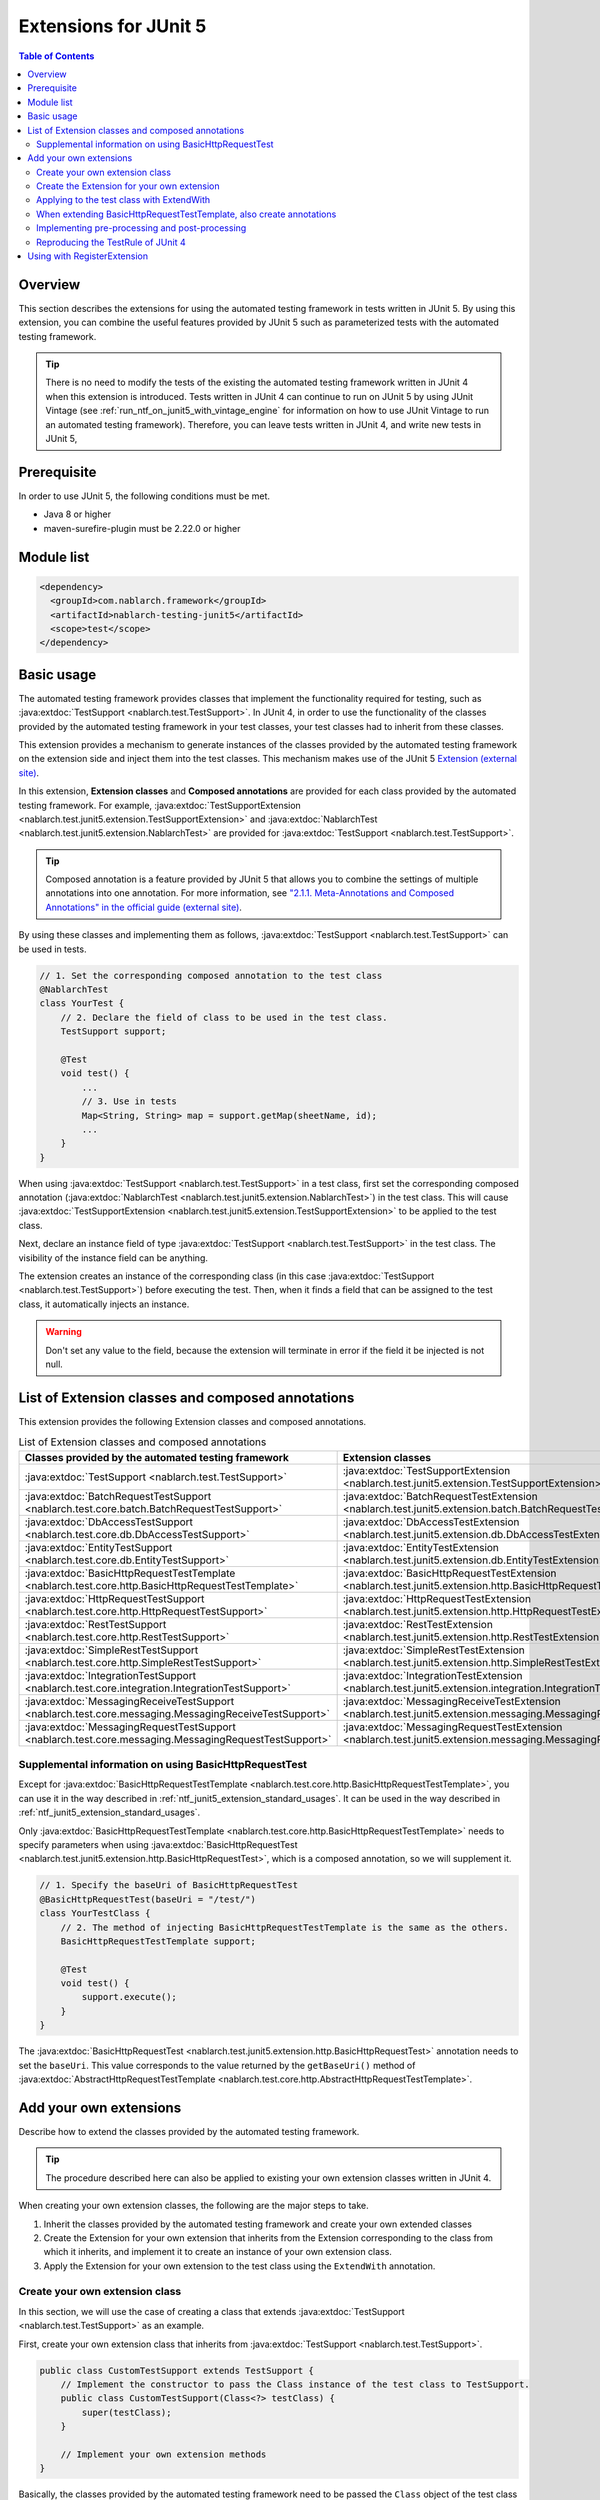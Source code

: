 .. _ntf_junit5_extension:

========================================
 Extensions for JUnit 5
========================================

.. contents:: Table of Contents
  :depth: 3
  :local:

---------
Overview
---------

This section describes the extensions for using the automated testing framework in tests written in JUnit 5.
By using this extension, you can combine the useful features provided by JUnit 5 such as parameterized tests with the automated testing framework.

.. tip::
  There is no need to modify the tests of the existing the automated testing framework written in JUnit 4 when this extension is introduced.
  Tests written in JUnit 4 can continue to run on JUnit 5 by using JUnit Vintage (see :ref:`run_ntf_on_junit5_with_vintage_engine` for information on how to use JUnit Vintage to run an automated testing framework).
  Therefore, you can leave tests written in JUnit 4, and write new tests in JUnit 5, 

-------------
Prerequisite
-------------

In order to use JUnit 5, the following conditions must be met.

* Java 8 or higher
* maven-surefire-plugin must be 2.22.0 or higher

---------------
Module list
---------------

.. code-block:: xml

  <dependency>
    <groupId>com.nablarch.framework</groupId>
    <artifactId>nablarch-testing-junit5</artifactId>
    <scope>test</scope>
  </dependency>

.. _ntf_junit5_extension_standard_usages:

---------------
Basic usage
---------------

The automated testing framework provides classes that implement the functionality required for testing, such as :java:extdoc:`TestSupport <nablarch.test.TestSupport>`.
In JUnit 4, in order to use the functionality of the classes provided by the automated testing framework in your test classes, your test classes had to inherit from these classes.

This extension provides a mechanism to generate instances of the classes provided by the automated testing framework on the extension side and inject them into the test classes.
This mechanism makes use of the JUnit 5 `Extension (external site) <https://junit.org/junit5/docs/5.8.2/user-guide/#extensions>`_.

In this extension, **Extension classes** and **Composed annotations** are provided for each class provided by the automated testing framework.
For example, :java:extdoc:`TestSupportExtension <nablarch.test.junit5.extension.TestSupportExtension>` and :java:extdoc:`NablarchTest <nablarch.test.junit5.extension.NablarchTest>` are provided for :java:extdoc:`TestSupport <nablarch.test.TestSupport>`.

.. tip::
  Composed annotation is a feature provided by JUnit 5 that allows you to combine the settings of multiple annotations into one annotation.
  For more information, see `"2.1.1. Meta-Annotations and Composed Annotations" in the official guide (external site) <https://junit.org/junit5/docs/5.8.2/user-guide/#writing-tests-meta-annotations>`_.


By using these classes and implementing them as follows, :java:extdoc:`TestSupport <nablarch.test.TestSupport>` can be used in tests.

.. code-block:: java

  // 1. Set the corresponding composed annotation to the test class
  @NablarchTest
  class YourTest {
      // 2. Declare the field of class to be used in the test class.
      TestSupport support;

      @Test
      void test() {
          ...
          // 3. Use in tests
          Map<String, String> map = support.getMap(sheetName, id);
          ...
      }
  }

When using :java:extdoc:`TestSupport <nablarch.test.TestSupport>` in a test class, first set the corresponding composed annotation (:java:extdoc:`NablarchTest <nablarch.test.junit5.extension.NablarchTest>`) in the test class.
This will cause :java:extdoc:`TestSupportExtension <nablarch.test.junit5.extension.TestSupportExtension>` to be applied to the test class.

Next, declare an instance field of type :java:extdoc:`TestSupport <nablarch.test.TestSupport>` in the test class.
The visibility of the instance field can be anything.

The extension creates an instance of the corresponding class (in this case :java:extdoc:`TestSupport <nablarch.test.TestSupport>`) before executing the test.
Then, when it finds a field that can be assigned to the test class, it automatically injects an instance.

.. warning::

  Don't set any value to the field, because the extension will terminate in error if the field it be injected is not null.

----------------------------------------------------
List of Extension classes and composed annotations
----------------------------------------------------

This extension provides the following Extension classes and composed annotations.

.. list-table:: List of Extension classes and composed annotations
   :header-rows: 1

   * - Classes provided by the automated testing framework
     - Extension classes
     - Composed annotations
   * - :java:extdoc:`TestSupport <nablarch.test.TestSupport>`
     - :java:extdoc:`TestSupportExtension <nablarch.test.junit5.extension.TestSupportExtension>`
     - :java:extdoc:`NablarchTest <nablarch.test.junit5.extension.NablarchTest>`
   * - :java:extdoc:`BatchRequestTestSupport <nablarch.test.core.batch.BatchRequestTestSupport>`
     - :java:extdoc:`BatchRequestTestExtension <nablarch.test.junit5.extension.batch.BatchRequestTestExtension>`
     - :java:extdoc:`BatchRequestTest <nablarch.test.junit5.extension.batch.BatchRequestTest>`
   * - :java:extdoc:`DbAccessTestSupport <nablarch.test.core.db.DbAccessTestSupport>`
     - :java:extdoc:`DbAccessTestExtension <nablarch.test.junit5.extension.db.DbAccessTestExtension>`
     - :java:extdoc:`DbAccessTest <nablarch.test.junit5.extension.db.DbAccessTest>`
   * - :java:extdoc:`EntityTestSupport <nablarch.test.core.db.EntityTestSupport>`
     - :java:extdoc:`EntityTestExtension <nablarch.test.junit5.extension.db.EntityTestExtension>`
     - :java:extdoc:`EntityTest <nablarch.test.junit5.extension.db.EntityTest>`
   * - :java:extdoc:`BasicHttpRequestTestTemplate <nablarch.test.core.http.BasicHttpRequestTestTemplate>`
     - :java:extdoc:`BasicHttpRequestTestExtension <nablarch.test.junit5.extension.http.BasicHttpRequestTestExtension>`
     - :java:extdoc:`BasicHttpRequestTest <nablarch.test.junit5.extension.http.BasicHttpRequestTest>`
   * - :java:extdoc:`HttpRequestTestSupport <nablarch.test.core.http.HttpRequestTestSupport>`
     - :java:extdoc:`HttpRequestTestExtension <nablarch.test.junit5.extension.http.HttpRequestTestExtension>`
     - :java:extdoc:`HttpRequestTest <nablarch.test.junit5.extension.http.HttpRequestTest>`
   * - :java:extdoc:`RestTestSupport <nablarch.test.core.http.RestTestSupport>`
     - :java:extdoc:`RestTestExtension <nablarch.test.junit5.extension.http.RestTestExtension>`
     - :java:extdoc:`RestTest <nablarch.test.junit5.extension.http.RestTest>`
   * - :java:extdoc:`SimpleRestTestSupport <nablarch.test.core.http.SimpleRestTestSupport>`
     - :java:extdoc:`SimpleRestTestExtension <nablarch.test.junit5.extension.http.SimpleRestTestExtension>`
     - :java:extdoc:`SimpleRestTest <nablarch.test.junit5.extension.http.SimpleRestTest>`
   * - :java:extdoc:`IntegrationTestSupport <nablarch.test.core.integration.IntegrationTestSupport>`
     - :java:extdoc:`IntegrationTestExtension <nablarch.test.junit5.extension.integration.IntegrationTestExtension>`
     - :java:extdoc:`IntegrationTest <nablarch.test.junit5.extension.integration.IntegrationTest>`
   * - :java:extdoc:`MessagingReceiveTestSupport <nablarch.test.core.messaging.MessagingReceiveTestSupport>`
     - :java:extdoc:`MessagingReceiveTestExtension <nablarch.test.junit5.extension.messaging.MessagingReceiveTestExtension>`
     - :java:extdoc:`MessagingReceiveTest <nablarch.test.junit5.extension.messaging.MessagingReceiveTest>`
   * - :java:extdoc:`MessagingRequestTestSupport <nablarch.test.core.messaging.MessagingRequestTestSupport>`
     - :java:extdoc:`MessagingRequestTestExtension <nablarch.test.junit5.extension.messaging.MessagingRequestTestExtension>`
     - :java:extdoc:`MessagingRequestTest <nablarch.test.junit5.extension.messaging.MessagingRequestTest>`

Supplemental information on using BasicHttpRequestTest
=========================================================

Except for :java:extdoc:`BasicHttpRequestTestTemplate <nablarch.test.core.http.BasicHttpRequestTestTemplate>`, you can use it in the way described in :ref:`ntf_junit5_extension_standard_usages`. It can be used in the way described in :ref:`ntf_junit5_extension_standard_usages`.

Only :java:extdoc:`BasicHttpRequestTestTemplate <nablarch.test.core.http.BasicHttpRequestTestTemplate>` needs to specify parameters when using :java:extdoc:`BasicHttpRequestTest <nablarch.test.junit5.extension.http.BasicHttpRequestTest>`, which is a composed annotation, so we will supplement it.

.. code-block:: java

  // 1. Specify the baseUri of BasicHttpRequestTest
  @BasicHttpRequestTest(baseUri = "/test/")
  class YourTestClass {
      // 2. The method of injecting BasicHttpRequestTestTemplate is the same as the others.
      BasicHttpRequestTestTemplate support;

      @Test
      void test() {
          support.execute();
      }
  }

The :java:extdoc:`BasicHttpRequestTest <nablarch.test.junit5.extension.http.BasicHttpRequestTest>` annotation needs to set the ``baseUri``.
This value corresponds to the value returned by the ``getBaseUri()`` method of :java:extdoc:`AbstractHttpRequestTestTemplate <nablarch.test.core.http.AbstractHttpRequestTestTemplate>`.

-------------------------
Add your own extensions
-------------------------

Describe how to extend the classes provided by the automated testing framework.

.. tip::
  The procedure described here can also be applied to existing your own extension classes written in JUnit 4.

When creating your own extension classes, the following are the major steps to take.

#. Inherit the classes provided by the automated testing framework and create your own extended classes
#. Create the Extension for your own extension that inherits from the Extension corresponding to the class from which it inherits, and implement it to create an instance of your own extension class.
#. Apply the Extension for your own extension to the test class using the ``ExtendWith`` annotation.

Create your own extension class
==================================

In this section, we will use the case of creating a class that extends :java:extdoc:`TestSupport <nablarch.test.TestSupport>` as an example.

First, create your own extension class that inherits from :java:extdoc:`TestSupport <nablarch.test.TestSupport>`.

.. code-block:: java

  public class CustomTestSupport extends TestSupport {
      // Implement the constructor to pass the Class instance of the test class to TestSupport.
      public class CustomTestSupport(Class<?> testClass) {
          super(testClass);
      }

      // Implement your own extension methods
  }

Basically, the classes provided by the automated testing framework need to be passed the ``Class`` object of the test class when instantiating.
Therefore, you need to define a constructor of your own extension class that can accept ``Class`` objects of the test class.

.. tip::
  :java:extdoc:`SimpleRestTestSupport <nablarch.test.core.http.SimpleRestTestSupport>` can be used without passing a ``Class`` object of the test class to the constructor.

Create the Extension for your own extension
============================================

Next, create the Extension for your own extension by inheriting from the Extension class corresponding to the extension source class.

In the example, since it inherits from :java:extdoc:`TestSupport <nablarch.test.TestSupport>`, the corresponding Extension class will be :java:extdoc:`TestSupportExtension <nablarch.test.junit5.extension.TestSupportExtension>`.

.. tip::
  If you use your own extension class that directly inherits from :java:extdoc:`AbstractHttpRequestTestTemplate <nablarch.test.core.http.AbstractHttpRequestTestTemplate>`, you can use :java:extdoc:`BasicHttpRequestTestExtension <nablarch.test.junit5.extension.http.BasicHttpRequestTestExtension>` as the corresponding Extension.


.. code-block:: java

  public class CustomTestSupportExtension extends TestSupportExtension {
  
      // Override createSupport() and implement it to return an instance of your own extension class
      @Override
      protected TestEventDispatcher createSupport(Object testInstance, ExtensionContext context) {
          return new CustomTestSupport(testInstance.getClass());
      }
  }

Override ``createSupport()`` method in the Extension for your own extension.
Then, implement it so that it returns an instance of the your own extension class you just created.

Note that instances of your own extension class created by the ``createSupport()`` method are stored in the ``support`` instance field of :java:extdoc:`TestEventDispatcher <nablarch.test.event.TestEventDispatcher>` type defined in the parent class :java:extdoc:`TestEventDispatcherExtension <nablarch.test.junit5.extension.event.TestEventDispatcherExtension>`.
This field is ``protected``, so it can be referenced by subclasses.

Applying to the test class with ExtendWith
===========================================

The Extension for your own extension can be applied to the test class using the ``ExtendWith`` annotation.
An example implementation is shown below.

.. code-block:: java

  ..
  import org.junit.jupiter.api.extension.ExtendWith;
  
  // 1. ExtendWith to apply the Extension for your own extension to the test class
  @ExtendWith(CustomTestSupportExtension.class)
  class YourTest {
      // 2. Declare an instance field of your own extension class.
      CustomTestSupport support;

      @Test
      void test() {
          // 3. Use your own extension classes in your tests
          support.customMethod();
      }
  }

When extending BasicHttpRequestTestTemplate, also create annotations
======================================================================

When extending :java:extdoc:`BasicHttpRequestTestTemplate <nablarch.test.core.http.BasicHttpRequestTestTemplate>` or :java:extdoc:`AbstractHttpRequestTestTemplate <nablarch.test.core.http.AbstractHttpRequestTestTemplate>`, it is necessary to pass ``baseUri`` to an instance of your own extension class.
Since ``ExtendWith`` has no parameters other than the Extension class, you need to create your own annotations as well.

The following is an example of implementation in :java:extdoc:`BasicHttpRequestTestTemplate <nablarch.test.core.http.BasicHttpRequestTestTemplate>`.

.. code-block:: java

  public class CustomHttpRequestTestSupport extends BasicHttpRequestTestTemplate {
      private final String baseUri;
     
      // Implement baseUri so that it can be passed from outside.
      public CustomHttpRequestTestSupport(Class<?> testClass, String baseUri) {
          super(testClass);
          this.baseUri = baseUri;
      }
  
      @Override
      protected String getBaseUri() {
          return baseUri;
      }
  }

First, create your own extension class by inheriting from :java:extdoc:`BasicHttpRequestTestTemplate <nablarch.test.core.http.BasicHttpRequestTestTemplate>`.
The constructor needs to have the parameters the Class instance of the test class and ``baseUri``.

Next, create a composed annotation for your own extension class.

.. code-block:: java

  import org.junit.jupiter.api.extension.ExtendWith;
  
  import java.lang.annotation.ElementType;
  import java.lang.annotation.Retention;
  import java.lang.annotation.RetentionPolicy;
  import java.lang.annotation.Target;
  
  @Retention(RetentionPolicy.RUNTIME)
  @Target(ElementType.TYPE)
  // Specify the Extension for your own extension to be created later.
  @ExtendWith(CustomHttpRequestTestExtension.class)
  public @interface CustomHttpRequestTest {
      // Declare the baseUri
      String baseUri();
  }

In the composed annotation, declare ``baseUri`` so that it can be passed.
The Extension for your own extension specified by ``ExtendWith`` are implemented as follows.

.. code-block:: java

  public class CustomHttpRequestTestExtension extends BasicHttpRequestTestExtension {
  
      @Override
      protected TestEventDispatcher createSupport(Object testInstance, ExtensionContext context) {
          // Obtaining annotation information from the test class
          CustomHttpRequestTest annotation = findAnnotation(testInstance, CustomHttpRequestTest.class);
          // Pass the baseUri information to the constructor of your own extension class
          return new CustomHttpRequestTestSupport(testInstance.getClass(), annotation.baseUri());
      }
  }

The ``findAnnotation(Object, Class)`` can be used to obtain information about annotations set in the test class.
This allows you to pass the value of ``baseUri`` to your own extension class.

Finally, you can use your own extension class that inherits from :java:extdoc:`BasicHttpRequestTestTemplate <nablarch.test.core.http.BasicHttpRequestTestTemplate>` by implementing it as follows using your own composed annotation.

.. code-block:: java

  // Set your own composed annotation to the test class (also set baseUri)
  @CustomHttpRequestTest(baseUri = "/custom/")
  class YourTest {
      // Declare the fields of your own extension class
      CustomHttpRequestTestSupport support;
  
      @Test
      void test() {
          // Use your own extension class in Tests
          support.customMethod();
      }
  }

Implementing pre-processing and post-processing
================================================

In the Extension for your own extension, you can implement pre-processing and post-processing of tests by overriding the following methods.

* beforeAll
* beforeEach
* afterAll
* afterEach

In ``beforeAll`` and ``afterAll``, you can implement pre-processing and post-processing for the entire test class.
And with ``beforeEach`` and ``afterEach``, you can implement pre-processing and post-processing for each test method.

When overriding each method, it is always necessary to execute the same method of the parent class as follows.
If not, the pre-processing and post-processing defined in the parent class will not be called.

.. code-block:: java

  @Override
  public void beforeAll(ExtensionContext context) {
      // Always execute the parent's method first.
      super.beforeAll(context);

      // Implement your own pre-processing
      ...
  }

Reproducing the TestRule of JUnit 4
====================================

If you have your own extension class created in an existing project, and it uses the ``TestRule`` of JUnit 4, this section explains how to port it to this extension.

For example, suppose that the following your own extension class exists.

.. code-block:: java

  import org.junit.Rule;
  import org.junit.rules.Timeout;
  import java.util.concurrent.TimeUnit;
  
  public class CustomTestSupport extends TestSupport {
      // Using the TestRule of JUnit 4
      @Rule
      public Timeout timeout = new Timeout(1000, TimeUnit.MILLISECONDS);
  
      public CustomTestSupport(Class<?> testClass) {
          super(testClass);
      }
  }

When porting this to this extension, the Extension for your own extension is implemented as follows.

.. code-block:: java

  public class CustomTestSupportExtension extends TestSupportExtension {
  
      @Override
      protected TestEventDispatcher createSupport(Object testInstance, ExtensionContext context) {
          return new CustomTestSupport(testInstance.getClass());
      }
  
      // 1. Override the resolveTestRules method
      @Override
      protected List<TestRule> resolveTestRules() {
          // 2. Generate a list based on the result of resolveTestRules() of the parent class
          List<TestRule> rules = new ArrayList<>(super.resolveTestRules());
          // 3. Add the TestRule defined in your own extension class to the list
          rules.add(((CustomTestSupport) support).timeout);
          // 4. Return the generated list
          return rules;
      }
  }

In the Extension for your own extension, you can override the method ``resolveTestRules()``.
Implement this method to return a list of the ``TestRules`` of JUnit 4 that you want to reproduce.
This allows you to reproduce  ``TestRule`` of JUnit 4 on JUnit 5 tests.

Note that overriding ``resolveTestRules()`` should always be based on the list returned by the parent class ``resolveTestRules()``.
If not, the ``TestRule`` registered in the parent class will not be reproduced.


-------------------------------
Using with RegisterExtension
-------------------------------

JUnit 5 provides a mechanism called RegisterExtension to programmatically create an instance of Extension and apply it to a test class.

.. tip::
  For an explanation of RegisterExtension, see `"5.2.2. Programmatic Extension Registration" in the Official Guide (external site) <https://junit.org/junit5/docs/5.8.2/user-guide/#extensions-registration-programmatic>`_.

The Extensions provided by this extension can also be used with RegisterExtension.
However, in such a case, it must be used in a static field.
If used in an instance field, ``beforeAll`` and ``afterAll`` will not be executed, and the Extension will not work properly.

An example of implementation is shown below.

.. code-block:: java

  class YourTest {
      // 1. Use RegisterExtension in static fields
      @RegisterExtension
      static TestSupportExtension extension = new TestSupportExtension();
  
      // 2. Declare the instance field of the class provided by the automated testing framework
      TestSupport support;
  
      @Test
      void test() {
          // 3. Using support in tests
          ...
      }
  }

